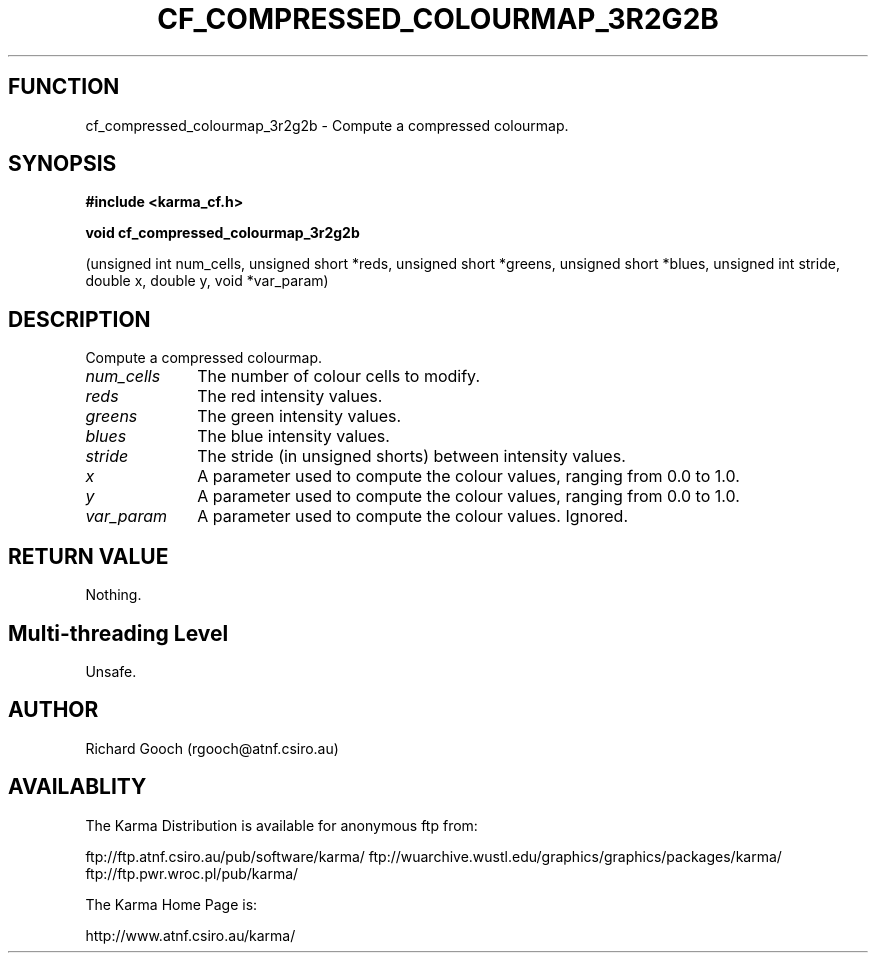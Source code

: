.TH CF_COMPRESSED_COLOURMAP_3R2G2B 3 "13 Nov 2005" "Karma Distribution"
.SH FUNCTION
cf_compressed_colourmap_3r2g2b \- Compute a compressed colourmap.
.SH SYNOPSIS
.B #include <karma_cf.h>
.sp
.B void cf_compressed_colourmap_3r2g2b
.sp
(unsigned int num_cells,
unsigned short *reds,
unsigned short *greens,
unsigned short *blues,
unsigned int stride, double x, double y,
void *var_param)
.SH DESCRIPTION
Compute a compressed colourmap.
.IP \fInum_cells\fP 1i
The number of colour cells to modify.
.IP \fIreds\fP 1i
The red intensity values.
.IP \fIgreens\fP 1i
The green intensity values.
.IP \fIblues\fP 1i
The blue intensity values.
.IP \fIstride\fP 1i
The stride (in unsigned shorts) between intensity values.
.IP \fIx\fP 1i
A parameter used to compute the colour values, ranging from 0.0 to 1.0.
.IP \fIy\fP 1i
A parameter used to compute the colour values, ranging from 0.0 to 1.0.
.IP \fIvar_param\fP 1i
A parameter used to compute the colour values. Ignored.
.SH RETURN VALUE
Nothing.
.SH Multi-threading Level
Unsafe.
.SH AUTHOR
Richard Gooch (rgooch@atnf.csiro.au)
.SH AVAILABLITY
The Karma Distribution is available for anonymous ftp from:

ftp://ftp.atnf.csiro.au/pub/software/karma/
ftp://wuarchive.wustl.edu/graphics/graphics/packages/karma/
ftp://ftp.pwr.wroc.pl/pub/karma/

The Karma Home Page is:

http://www.atnf.csiro.au/karma/
